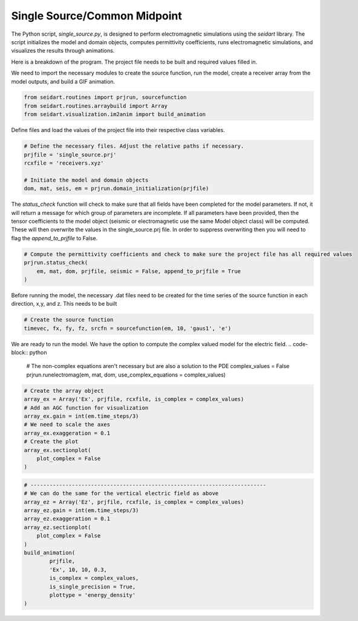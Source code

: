 Single Source/Common Midpoint
-----------------------------

The Python script, *single_source.py*, is designed to perform electromagnetic simulations using the *seidart* library. The script initializes the model and domain objects, computes permittivity coefficients, runs electromagnetic simulations, and visualizes the results through animations. 

Here is a breakdown of the program. The project file needs to be built and required values filled in. 

We need to import the necessary modules to create the source function, run the model, create a receiver array from the model outputs, and build a GIF animation.

.. code-block:: python
    
    from seidart.routines import prjrun, sourcefunction
    from seidart.routines.arraybuild import Array
    from seidart.visualization.im2anim import build_animation

Define files and load the values of the project file into their respective class variables. 

.. code-block:: python

    # Define the necessary files. Adjust the relative paths if necessary. 
    prjfile = 'single_source.prj' 
    rcxfile = 'receivers.xyz'

    # Initiate the model and domain objects
    dom, mat, seis, em = prjrun.domain_initialization(prjfile)


The *status_check* function will check to make sure that all fields have been completed for the model parameters. If not, it will return a message for which group of parameters are incomplete. If all parameters have been provided, then the tensor coefficients to the model object (seismic or electromagnetic use the same Model object class) will be computed. These will then overwrite the values in the single_source.prj file. In order to suppress overwriting then you will need to flag the *append_to_prjfile* to False. 

.. code-block:: python
    
    # Compute the permittivity coefficients and check to make sure the project file has all required values
    prjrun.status_check(
        em, mat, dom, prjfile, seismic = False, append_to_prjfile = True
    )

Before running the model, the necessary .dat files need to be created for the time series of the source function in each direction, x,y, and z. This needs to be built 

.. code-block:: python
 
    # Create the source function
    timevec, fx, fy, fz, srcfn = sourcefunction(em, 10, 'gaus1', 'e')

We are ready to run the model. We have the option to compute the complex valued model for the electric field. 
.. code-block:: python
    
    # The non-complex equations aren't necessary but are also a solution to the PDE
    complex_values = False
    prjrun.runelectromag(em, mat, dom, use_complex_equations = complex_values)

.. code-block:: python
 
    # Create the array object
    array_ex = Array('Ex', prjfile, rcxfile, is_complex = complex_values)
    # Add an AGC function for visualization
    array_ex.gain = int(em.time_steps/3)
    # We need to scale the axes
    array_ex.exaggeration = 0.1
    # Create the plot 
    array_ex.sectionplot(
        plot_complex = False
    )
    

.. code-block:: python  
    # Create the GIF so that we can view the wavefield
    build_animation(
            prjfile, 
            'Ex', 10, 10, 0.3, 
            is_complex = complex_values, 
            is_single_precision = True
    )

.. code-block:: python
 
    # --------------------------------------------------------------------------
    # We can do the same for the vertical electric field as above
    array_ez = Array('Ez', prjfile, rcxfile, is_complex = complex_values)
    array_ez.gain = int(em.time_steps/3)
    array_ez.exaggeration = 0.1
    array_ez.sectionplot(
        plot_complex = False
    )
    build_animation(
            prjfile, 
            'Ex', 10, 10, 0.3, 
            is_complex = complex_values, 
            is_single_precision = True,
            plottype = 'energy_density'
    )